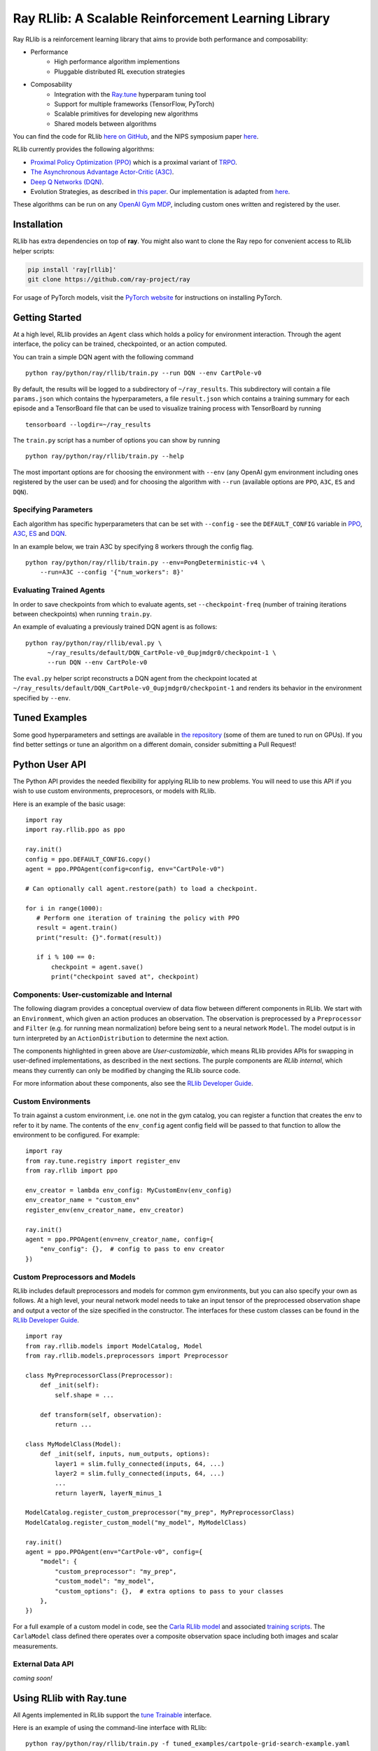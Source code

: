 Ray RLlib: A Scalable Reinforcement Learning Library
====================================================

Ray RLlib is a reinforcement learning library that aims to provide both performance and composability:

- Performance
    - High performance algorithm implementions
    - Pluggable distributed RL execution strategies

- Composability
    - Integration with the `Ray.tune <tune.html>`__ hyperparam tuning tool
    - Support for multiple frameworks (TensorFlow, PyTorch)
    - Scalable primitives for developing new algorithms
    - Shared models between algorithms

You can find the code for RLlib `here on GitHub <https://github.com/ray-project/ray/tree/master/python/ray/rllib>`__, and the NIPS symposium paper `here <https://arxiv.org/abs/1712.09381>`__.

RLlib currently provides the following algorithms:

-  `Proximal Policy Optimization (PPO) <https://arxiv.org/abs/1707.06347>`__ which
   is a proximal variant of `TRPO <https://arxiv.org/abs/1502.05477>`__.

-  `The Asynchronous Advantage Actor-Critic (A3C) <https://arxiv.org/abs/1602.01783>`__.

- `Deep Q Networks (DQN) <https://arxiv.org/abs/1312.5602>`__.

-  Evolution Strategies, as described in `this
   paper <https://arxiv.org/abs/1703.03864>`__. Our implementation
   is adapted from
   `here <https://github.com/openai/evolution-strategies-starter>`__.

These algorithms can be run on any `OpenAI Gym MDP <https://github.com/openai/gym>`__,
including custom ones written and registered by the user.

Installation
------------

RLlib has extra dependencies on top of **ray**. You might also want to clone the Ray repo for convenient access to RLlib helper scripts:

.. code-block:: bash

  pip install 'ray[rllib]'
  git clone https://github.com/ray-project/ray

For usage of PyTorch models, visit the `PyTorch website <http://pytorch.org/>`__
for instructions on installing PyTorch.

Getting Started
---------------

At a high level, RLlib provides an ``Agent`` class which
holds a policy for environment interaction. Through the agent interface, the policy can
be trained, checkpointed, or an action computed.

.. image:: rllib-api.svg

You can train a simple DQN agent with the following command

::

    python ray/python/ray/rllib/train.py --run DQN --env CartPole-v0

By default, the results will be logged to a subdirectory of ``~/ray_results``.
This subdirectory will contain a file ``params.json`` which contains the
hyperparameters, a file ``result.json`` which contains a training summary
for each episode and a TensorBoard file that can be used to visualize
training process with TensorBoard by running

::

     tensorboard --logdir=~/ray_results


The ``train.py`` script has a number of options you can show by running

::

    python ray/python/ray/rllib/train.py --help

The most important options are for choosing the environment
with ``--env`` (any OpenAI gym environment including ones registered by the user
can be used) and for choosing the algorithm with ``--run``
(available options are ``PPO``, ``A3C``, ``ES`` and ``DQN``).

Specifying Parameters
~~~~~~~~~~~~~~~~~~~~~

Each algorithm has specific hyperparameters that can be set with ``--config`` - see the
``DEFAULT_CONFIG`` variable in
`PPO <https://github.com/ray-project/ray/blob/master/python/ray/rllib/ppo/ppo.py>`__,
`A3C <https://github.com/ray-project/ray/blob/master/python/ray/rllib/a3c/a3c.py>`__,
`ES <https://github.com/ray-project/ray/blob/master/python/ray/rllib/es/es.py>`__ and
`DQN <https://github.com/ray-project/ray/blob/master/python/ray/rllib/dqn/dqn.py>`__.

In an example below, we train A3C by specifying 8 workers through the config flag.
::

    python ray/python/ray/rllib/train.py --env=PongDeterministic-v4 \
        --run=A3C --config '{"num_workers": 8}'

Evaluating Trained Agents
~~~~~~~~~~~~~~~~~~~~~~~~~

In order to save checkpoints from which to evaluate agents,
set ``--checkpoint-freq`` (number of training iterations between checkpoints)
when running ``train.py``.


An example of evaluating a previously trained DQN agent is as follows:

::

    python ray/python/ray/rllib/eval.py \
          ~/ray_results/default/DQN_CartPole-v0_0upjmdgr0/checkpoint-1 \
          --run DQN --env CartPole-v0


The ``eval.py`` helper script reconstructs a DQN agent from the checkpoint
located at ``~/ray_results/default/DQN_CartPole-v0_0upjmdgr0/checkpoint-1``
and renders its behavior in the environment specified by ``--env``.

Tuned Examples
--------------

Some good hyperparameters and settings are available in
`the repository <https://github.com/ray-project/ray/blob/master/python/ray/rllib/tuned_examples>`__
(some of them are tuned to run on GPUs). If you find better settings or tune
an algorithm on a different domain, consider submitting a Pull Request!

Python User API
---------------

The Python API provides the needed flexibility for applying RLlib to new problems. You will need to use this API if you wish to use custom environments, preprocesors, or models with RLlib.

Here is an example of the basic usage:

::

    import ray
    import ray.rllib.ppo as ppo

    ray.init()
    config = ppo.DEFAULT_CONFIG.copy()
    agent = ppo.PPOAgent(config=config, env="CartPole-v0")

    # Can optionally call agent.restore(path) to load a checkpoint.

    for i in range(1000):
       # Perform one iteration of training the policy with PPO
       result = agent.train()
       print("result: {}".format(result))

       if i % 100 == 0:
           checkpoint = agent.save()
           print("checkpoint saved at", checkpoint)

Components: User-customizable and Internal
~~~~~~~~~~~~~~~~~~~~~~~~~~~~~~~~~~~~~~~~~~

The following diagram provides a conceptual overview of data flow between different components in RLlib. We start with an ``Environment``, which given an action produces an observation. The observation is preprocessed by a ``Preprocessor`` and ``Filter`` (e.g. for running mean normalization) before being sent to a neural network ``Model``. The model output is in turn interpreted by an ``ActionDistribution`` to determine the next action.

.. image:: rllib-components.svg

The components highlighted in green above are *User-customizable*, which means RLlib provides APIs for swapping in user-defined implementations, as described in the next sections. The purple components are *RLlib internal*, which means they currently can only be modified by changing the RLlib source code.

For more information about these components, also see the `RLlib Developer Guide <rllib-dev.html>`__.

Custom Environments
~~~~~~~~~~~~~~~~~~~

To train against a custom environment, i.e. one not in the gym catalog, you
can register a function that creates the env to refer to it by name. The contents of the
``env_config`` agent config field will be passed to that function to allow the
environment to be configured. For example:

::

    import ray
    from ray.tune.registry import register_env
    from ray.rllib import ppo

    env_creator = lambda env_config: MyCustomEnv(env_config)
    env_creator_name = "custom_env"
    register_env(env_creator_name, env_creator)

    ray.init()
    agent = ppo.PPOAgent(env=env_creator_name, config={
        "env_config": {},  # config to pass to env creator
    })

Custom Preprocessors and Models
~~~~~~~~~~~~~~~~~~~~~~~~~~~~~~~

RLlib includes default preprocessors and models for common gym
environments, but you can also specify your own as follows. At a high level, your neural
network model needs to take an input tensor of the preprocessed observation shape and
output a vector of the size specified in the constructor. The interfaces for 
these custom classes can be found in the
`RLlib Developer Guide <rllib-dev.html>`__.

::

    import ray
    from ray.rllib.models import ModelCatalog, Model
    from ray.rllib.models.preprocessors import Preprocessor

    class MyPreprocessorClass(Preprocessor):
        def _init(self):
            self.shape = ...

        def transform(self, observation):
            return ...

    class MyModelClass(Model):
        def _init(self, inputs, num_outputs, options):
            layer1 = slim.fully_connected(inputs, 64, ...)
            layer2 = slim.fully_connected(inputs, 64, ...)
            ...
            return layerN, layerN_minus_1

    ModelCatalog.register_custom_preprocessor("my_prep", MyPreprocessorClass)
    ModelCatalog.register_custom_model("my_model", MyModelClass)

    ray.init()
    agent = ppo.PPOAgent(env="CartPole-v0", config={
        "model": {
            "custom_preprocessor": "my_prep",
            "custom_model": "my_model",
            "custom_options": {},  # extra options to pass to your classes
        },
    })

For a full example of a custom model in code, see the `Carla RLlib model <https://github.com/ray-project/ray/blob/master/examples/carla/models.py>`__ and associated `training scripts <https://github.com/ray-project/ray/tree/master/examples/carla>`__. The ``CarlaModel`` class defined there operates over a composite observation space including both images and scalar measurements.

External Data API
~~~~~~~~~~~~~~~~~
*coming soon!*


Using RLlib with Ray.tune
-------------------------

All Agents implemented in RLlib support the
`tune Trainable <tune.html#ray.tune.trainable.Trainable>`__ interface.

Here is an example of using the command-line interface with RLlib:

::

    python ray/python/ray/rllib/train.py -f tuned_examples/cartpole-grid-search-example.yaml

Here is an example using the Python API. The same config passed to ``Agents`` may be placed
in the ``config`` section of the experiments.

::

    from ray.tune.tune import run_experiments
    from ray.tune.variant_generator import grid_search


    experiment = {
        'cartpole-ppo': {
            'run': 'PPO',
            'env': 'CartPole-v0',
            'resources': {
                'cpu': 2,
                'driver_cpu_limit': 1},
            'stop': {
                'episode_reward_mean': 200,
                'time_total_s': 180
            },
            'config': {
                'num_sgd_iter': grid_search([1, 4]),
                'num_workers': 2,
                'sgd_batchsize': grid_search([128, 256, 512])
            }
        },
        # put additional experiments to run concurrently here
    }

    run_experiments(experiment)

.. _`managing a cluster with parallel ssh`: using-ray-on-a-large-cluster.html

Contributing to RLlib
---------------------

See the `RLlib Developer Guide <rllib-dev.html>`__.
